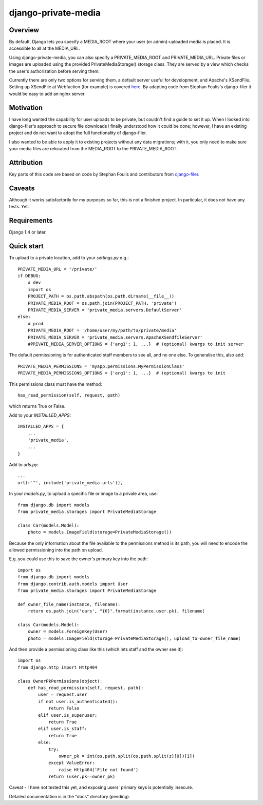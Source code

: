 =====
django-private-media
=====

Overview
--------
By default, Django lets you specify a MEDIA_ROOT where your user (or admin)-uploaded media is placed.  It is accessible to all at the MEDIA_URL.

Using django-private-media, you can also specify a PRIVATE_MEDIA_ROOT and PRIVATE_MEDIA_URL.  Private files or images are uploaded using the provided PrivateMediaStorage() storage class.  They are served by a view which checks the user's authorization before serving them.

Currently there are only two options for serving them, a default server useful for development, and Apache's XSendFile.  Setting up XSendFile at Webfaction (for example) is covered `here <http://community.webfaction.com/questions/12205/serving-static-files-with-django-using-xsendfile>`_.  By adapting code from Stephan Foulis's django-filer it would be easy to add an nginx server.

Motivation
----------
I have long wanted the capability for user uploads to be private, but couldn't find a guide to set it up.  When I looked into django-filer's approach to secure file downloads I finally understood how it could be done; however, I have an existing project and do not want to adopt the full functionality of django-filer.

I also wanted to be able to apply it to existing projects without any data migrations; with it, you only need to make sure your media files are relocated from the MEDIA_ROOT to the PRIVATE_MEDIA_ROOT.

Attribution
-----------
Key parts of this code are based on code by Stephan Foulis and contributors from 
`django-filer <https://github.com/stefanfoulis/django-filer>`_.

Caveats
-------
Although it works satisfactorily for my purposes so far, this is not a finished project. In particular, it does not have any tests. Yet.

Requirements
--------------
Django 1.4 or later.

Quick start
-----------
To upload to a private location, add to your `settings.py` e.g.::

    PRIVATE_MEDIA_URL = '/private/'
    if DEBUG:
        # dev
        import os
        PROJECT_PATH = os.path.abspath(os.path.dirname(__file__))
        PRIVATE_MEDIA_ROOT = os.path.join(PROJECT_PATH, 'private')
        PRIVATE_MEDIA_SERVER = 'private_media.servers.DefaultServer'
    else:
        # prod
        PRIVATE_MEDIA_ROOT = '/home/user/my/path/to/private/media'
        PRIVATE_MEDIA_SERVER = 'private_media.servers.ApacheXSendfileServer'
        #PRIVATE_MEDIA_SERVER_OPTIONS = {'arg1': 1, ...}  # (optional) kwargs to init server

The default permissioning is for authenticated staff members to see all, and no one else.
To generalise this, also add::

    PRIVATE_MEDIA_PERMISSIONS = 'myapp.permissions.MyPermissionClass'
    PRIVATE_MEDIA_PERMISSIONS_OPTIONS = {'arg1': 1, ...}  # (optional) kwargs to init

This permissions class must have the method::

    has_read_permission(self, request, path)

which returns True or False.


Add to your `INSTALLED_APPS`::

    INSTALLED_APPS = {
        ...
        'private_media',
        ...
    }


Add to `urls.py`::

       ...
       url(r'^', include('private_media.urls')),


In your `models.py`, to upload a specific file or image to a private area, use::

    from django.db import models
    from private_media.storages import PrivateMediaStorage

    class Car(models.Model):
        photo = models.ImageField(storage=PrivateMediaStorage())


Because the only information about the file available to the permissions method
is its path, you will need to encode the allowed permissioning into the path on upload.

E.g. you could use this to save the owner's primary key into the path::

    import os
    from django.db import models
    from django.contrib.auth.models import User
    from private_media.storages import PrivateMediaStorage

    def owner_file_name(instance, filename):
        return os.path.join('cars', "{0}".format(instance.user.pk), filename)

    class Car(models.Model):
        owner = models.ForeignKey(User)
        photo = models.ImageField(storage=PrivateMediaStorage(), upload_to=owner_file_name)

And then provide a permissioning class like this (which lets staff and the owner see it)::

    import os
    from django.http import Http404

    class OwnerPkPermissions(object):
        def has_read_permission(self, request, path):
            user = request.user
            if not user.is_authenticated():
                return False
            elif user.is_superuser:
                return True
            elif user.is_staff:
                return True
            else:
                try:
                    owner_pk = int(os.path.split(os.path.split(z)[0])[1])
                except ValueError:
                    raise Http404('File not found')
                return (user.pk==owner_pk)

Caveat - I have not tested this yet, and exposing users' primary keys is potentially insecure.

Detailed documentation is in the "docs" directory (pending).


